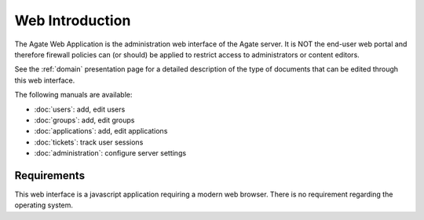 Web Introduction
================

The Agate Web Application is the administration web interface of the Agate server. It is NOT the end-user web portal and therefore firewall policies can (or should) be applied to restrict access to administrators or content editors.

See the :ref:`domain` presentation page for a detailed description of the type of documents that can be edited through this web interface.

The following manuals are available:

* :doc:`users`: add, edit users
* :doc:`groups`: add, edit groups
* :doc:`applications`: add, edit applications
* :doc:`tickets`: track user sessions
* :doc:`administration`: configure server settings

Requirements
------------

This web interface is a javascript application requiring a modern web browser. There is no requirement regarding the operating system.
